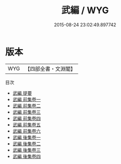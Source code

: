 #+TITLE: 武編 / WYG
#+DATE: 2015-08-24 23:02:49.897742
* 版本
 |       WYG|【四部全書・文淵閣】|
目次
 - [[file:KR3b0016_000.txt::000-1a][武編 提要]]
 - [[file:KR3b0016_001.txt::001-1a][武編 前集卷一]]
 - [[file:KR3b0016_002.txt::002-1a][武編 前集卷二]]
 - [[file:KR3b0016_003.txt::003-1a][武編 前集卷三]]
 - [[file:KR3b0016_004.txt::004-1a][武編 前集卷四]]
 - [[file:KR3b0016_005.txt::005-1a][武編 前集卷五]]
 - [[file:KR3b0016_006.txt::006-1a][武編 前集卷六]]
 - [[file:KR3b0016_007.txt::007-1a][武編 後集卷一]]
 - [[file:KR3b0016_008.txt::008-1a][武編 後集卷二]]
 - [[file:KR3b0016_009.txt::009-1a][武編 後集卷三]]
 - [[file:KR3b0016_010.txt::010-1a][武編 後集卷四]]

